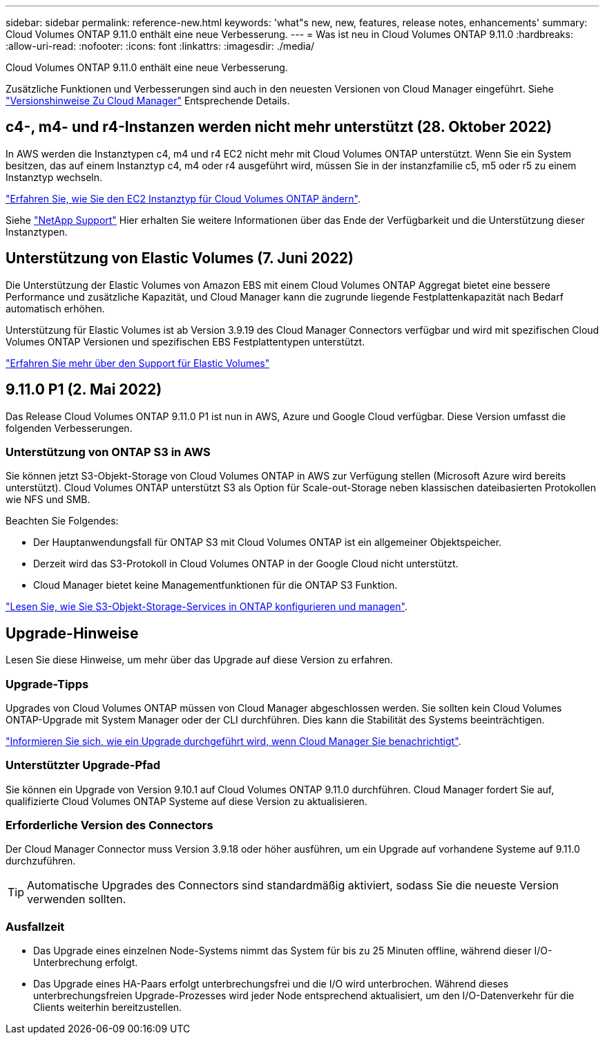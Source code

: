---
sidebar: sidebar 
permalink: reference-new.html 
keywords: 'what"s new, new, features, release notes, enhancements' 
summary: Cloud Volumes ONTAP 9.11.0 enthält eine neue Verbesserung. 
---
= Was ist neu in Cloud Volumes ONTAP 9.11.0
:hardbreaks:
:allow-uri-read: 
:nofooter: 
:icons: font
:linkattrs: 
:imagesdir: ./media/


[role="lead"]
Cloud Volumes ONTAP 9.11.0 enthält eine neue Verbesserung.

Zusätzliche Funktionen und Verbesserungen sind auch in den neuesten Versionen von Cloud Manager eingeführt. Siehe https://docs.netapp.com/us-en/cloud-manager-cloud-volumes-ontap/whats-new.html["Versionshinweise Zu Cloud Manager"^] Entsprechende Details.



== c4-, m4- und r4-Instanzen werden nicht mehr unterstützt (28. Oktober 2022)

In AWS werden die Instanztypen c4, m4 und r4 EC2 nicht mehr mit Cloud Volumes ONTAP unterstützt. Wenn Sie ein System besitzen, das auf einem Instanztyp c4, m4 oder r4 ausgeführt wird, müssen Sie in der instanzfamilie c5, m5 oder r5 zu einem Instanztyp wechseln.

link:https://docs.netapp.com/us-en/cloud-manager-cloud-volumes-ontap/task-change-ec2-instance.html["Erfahren Sie, wie Sie den EC2 Instanztyp für Cloud Volumes ONTAP ändern"^].

Siehe link:https://mysupport.netapp.com/info/communications/ECMLP2880231.html["NetApp Support"^] Hier erhalten Sie weitere Informationen über das Ende der Verfügbarkeit und die Unterstützung dieser Instanztypen.



== Unterstützung von Elastic Volumes (7. Juni 2022)

Die Unterstützung der Elastic Volumes von Amazon EBS mit einem Cloud Volumes ONTAP Aggregat bietet eine bessere Performance und zusätzliche Kapazität, und Cloud Manager kann die zugrunde liegende Festplattenkapazität nach Bedarf automatisch erhöhen.

Unterstützung für Elastic Volumes ist ab Version 3.9.19 des Cloud Manager Connectors verfügbar und wird mit spezifischen Cloud Volumes ONTAP Versionen und spezifischen EBS Festplattentypen unterstützt.

https://docs.netapp.com/us-en/cloud-manager-cloud-volumes-ontap/concept-aws-elastic-volumes.html["Erfahren Sie mehr über den Support für Elastic Volumes"^]



== 9.11.0 P1 (2. Mai 2022)

Das Release Cloud Volumes ONTAP 9.11.0 P1 ist nun in AWS, Azure und Google Cloud verfügbar. Diese Version umfasst die folgenden Verbesserungen.



=== Unterstützung von ONTAP S3 in AWS

Sie können jetzt S3-Objekt-Storage von Cloud Volumes ONTAP in AWS zur Verfügung stellen (Microsoft Azure wird bereits unterstützt). Cloud Volumes ONTAP unterstützt S3 als Option für Scale-out-Storage neben klassischen dateibasierten Protokollen wie NFS und SMB.

Beachten Sie Folgendes:

* Der Hauptanwendungsfall für ONTAP S3 mit Cloud Volumes ONTAP ist ein allgemeiner Objektspeicher.
* Derzeit wird das S3-Protokoll in Cloud Volumes ONTAP in der Google Cloud nicht unterstützt.
* Cloud Manager bietet keine Managementfunktionen für die ONTAP S3 Funktion.


https://docs.netapp.com/us-en/ontap/object-storage-management/index.html["Lesen Sie, wie Sie S3-Objekt-Storage-Services in ONTAP konfigurieren und managen"^].



== Upgrade-Hinweise

Lesen Sie diese Hinweise, um mehr über das Upgrade auf diese Version zu erfahren.



=== Upgrade-Tipps

Upgrades von Cloud Volumes ONTAP müssen von Cloud Manager abgeschlossen werden. Sie sollten kein Cloud Volumes ONTAP-Upgrade mit System Manager oder der CLI durchführen. Dies kann die Stabilität des Systems beeinträchtigen.

http://docs.netapp.com/us-en/cloud-manager-cloud-volumes-ontap/task-updating-ontap-cloud.html["Informieren Sie sich, wie ein Upgrade durchgeführt wird, wenn Cloud Manager Sie benachrichtigt"^].



=== Unterstützter Upgrade-Pfad

Sie können ein Upgrade von Version 9.10.1 auf Cloud Volumes ONTAP 9.11.0 durchführen. Cloud Manager fordert Sie auf, qualifizierte Cloud Volumes ONTAP Systeme auf diese Version zu aktualisieren.



=== Erforderliche Version des Connectors

Der Cloud Manager Connector muss Version 3.9.18 oder höher ausführen, um ein Upgrade auf vorhandene Systeme auf 9.11.0 durchzuführen.


TIP: Automatische Upgrades des Connectors sind standardmäßig aktiviert, sodass Sie die neueste Version verwenden sollten.



=== Ausfallzeit

* Das Upgrade eines einzelnen Node-Systems nimmt das System für bis zu 25 Minuten offline, während dieser I/O-Unterbrechung erfolgt.
* Das Upgrade eines HA-Paars erfolgt unterbrechungsfrei und die I/O wird unterbrochen. Während dieses unterbrechungsfreien Upgrade-Prozesses wird jeder Node entsprechend aktualisiert, um den I/O-Datenverkehr für die Clients weiterhin bereitzustellen.

